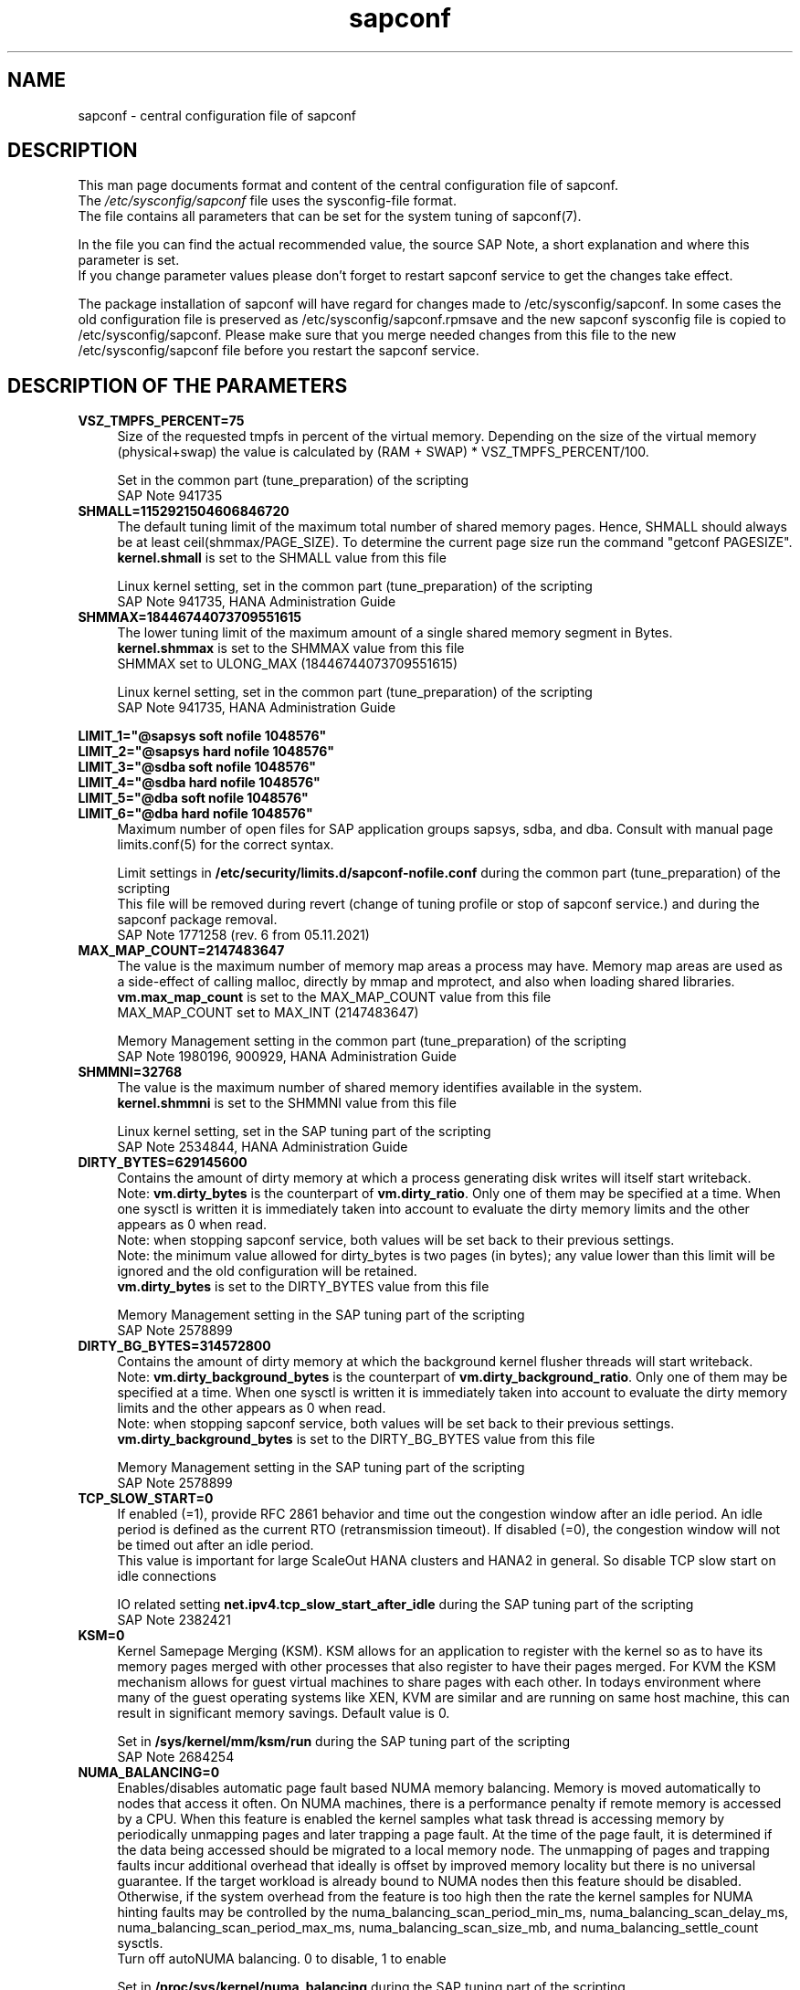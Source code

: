 .\"/* 
.\" * All rights reserved
.\" * Copyright (c) 2017-2023 SUSE LLC
.\" * Authors: Angela Briel
.\" *
.\" * This program is free software; you can redistribute it and/or
.\" * modify it under the terms of the GNU General Public License
.\" * as published by the Free Software Foundation; either version 2
.\" * of the License, or (at your option) any later version.
.\" *
.\" * This program is distributed in the hope that it will be useful,
.\" * but WITHOUT ANY WARRANTY; without even the implied warranty of
.\" * MERCHANTABILITY or FITNESS FOR A PARTICULAR PURPOSE.  See the
.\" * GNU General Public License for more details.
.\" */
.\" 
.TH sapconf 5 "November 2024" "sapconf configuration file"
.SH NAME
sapconf \- central configuration file of sapconf

.SH DESCRIPTION
This man page documents format and content of the central configuration file of sapconf.
.br
The \fI/etc/sysconfig/sapconf\fR file uses the sysconfig\-file format.
.br
The file contains all parameters that can be set for the system tuning of sapconf(7).
.PP
In the file you can find the actual recommended value, the source SAP Note, a short explanation and where this parameter is set.
.br
If you change parameter values please don't forget to restart sapconf service to get the changes take effect.
.PP
The package installation of sapconf will have regard for changes made to /etc/sysconfig/sapconf. In some cases the old configuration file is preserved as /etc/sysconfig/sapconf.rpmsave and the new sapconf sysconfig file is copied to /etc/sysconfig/sapconf. Please make sure that you merge needed changes from this file to the new /etc/sysconfig/sapconf file before you restart the sapconf service.

.SH DESCRIPTION OF THE PARAMETERS
.PP
.TP 4
.BI VSZ_TMPFS_PERCENT=75
Size of the requested tmpfs in percent of the virtual memory. Depending on the size of the virtual memory (physical+swap) the value is calculated by (RAM + SWAP) * VSZ_TMPFS_PERCENT/100.
.PP
.RS 4
Set in the common part (tune_preparation) of the scripting
.br
SAP Note 941735
.RE
.PP
.TP 4
.BI SHMALL=1152921504606846720
The default tuning limit of the maximum total number of shared memory pages. Hence, SHMALL should always be at least ceil(shmmax/PAGE_SIZE). To determine the current page size run the command "getconf PAGESIZE".
.br
\fBkernel.shmall\fP is set to the SHMALL value from this file
.PP
.RS 4
Linux kernel setting, set in the common part (tune_preparation) of the scripting
.br
SAP Note 941735, HANA Administration Guide
.RE
.PP
.TP 4
.BI SHMMAX=18446744073709551615
The lower tuning limit of the maximum amount of a single shared memory segment in Bytes.
.br
\fBkernel.shmmax\fP is set to the SHMMAX value from this file
.br
SHMMAX set to ULONG_MAX (18446744073709551615)
.PP
.RS 4
Linux kernel setting, set in the common part (tune_preparation) of the scripting
.br
SAP Note 941735, HANA Administration Guide
.RE
.PP
\fBLIMIT_1="@sapsys soft nofile 1048576"\fP
.br
\fBLIMIT_2="@sapsys hard nofile 1048576"\fP
.br
\fBLIMIT_3="@sdba soft nofile 1048576"\fP
.br
\fBLIMIT_4="@sdba hard nofile 1048576"\fP
.br
\fBLIMIT_5="@dba soft nofile 1048576"\fP
.br
\fBLIMIT_6="@dba hard nofile 1048576"\fP
.RS 4
Maximum number of open files for SAP application groups sapsys, sdba, and dba.
Consult with manual page limits.conf(5) for the correct syntax.
.PP
Limit settings in \fB/etc/security/limits.d/sapconf-nofile.conf\fP during the common part (tune_preparation) of the scripting
.br
This file will be removed during revert (change of tuning profile or stop of sapconf service.) and during the sapconf package removal.
.br
SAP Note 1771258 (rev. 6 from 05.11.2021)
.RE
.RE
.PP
.TP 4
.BI MAX_MAP_COUNT=2147483647
The value is the maximum number of memory map areas a process may have.
Memory map areas are used as a side-effect of calling malloc, directly by mmap and mprotect, and also when loading shared libraries.
.br
\fBvm.max_map_count\fP is set to the MAX_MAP_COUNT value from this file
.br
MAX_MAP_COUNT set to MAX_INT (2147483647)
.PP
.RS 4
Memory Management setting in the common part (tune_preparation) of the scripting
.br
SAP Note 1980196, 900929, HANA Administration Guide
.RE
.PP
.TP 4
.BI SHMMNI=32768
The value is the maximum number of shared memory identifies available in the system. 
.br
\fBkernel.shmmni\fP is set to the SHMMNI value from this file
.PP
.RS 4
Linux kernel setting, set in the SAP tuning part of the scripting
.br
SAP Note 2534844, HANA Administration Guide
.RE
.PP
.TP 4
.BI DIRTY_BYTES=629145600
Contains the amount of dirty memory at which a process generating disk writes will itself start writeback.
.br
Note: \fBvm.dirty_bytes\fP is the counterpart of \fBvm.dirty_ratio\fP. Only one of them may be specified at a time. When one sysctl is written it is immediately taken into account to evaluate the dirty memory limits and the other appears as 0 when read.
.br
Note: when stopping sapconf service, both values will be set back to their previous settings.
.br
Note: the minimum value allowed for dirty_bytes is two pages (in bytes); any value lower than this limit will be ignored and the old configuration will be retained.
.br
\fBvm.dirty_bytes\fP is set to the DIRTY_BYTES value from this file
.PP
.RS 4
Memory Management setting in the SAP tuning part of the scripting
.br
SAP Note 2578899
.RE
.PP
.TP 4
.BI DIRTY_BG_BYTES=314572800
Contains the amount of dirty memory at which the background kernel flusher threads will start writeback.
.br
Note: \fBvm.dirty_background_bytes\fP is the counterpart of \fBvm.dirty_background_ratio\fP.  Only one of them may be specified at a time. When one sysctl is written it is immediately taken into account to evaluate the dirty memory limits and the other appears as 0 when read.
.br
Note: when stopping sapconf service, both values will be set back to their previous settings.
.br
\fBvm.dirty_background_bytes\fP is set to the DIRTY_BG_BYTES value from this file
.PP
.RS 4
Memory Management setting in the SAP tuning part of the scripting
.br
SAP Note 2578899
.RE
.PP
.TP 4
.BI TCP_SLOW_START=0
If enabled (=1), provide RFC 2861 behavior and time out the congestion window after an idle period. An idle period is defined as the current RTO (retransmission timeout). If disabled (=0), the congestion window will not be timed out after an idle period.
.br
This value is important for large ScaleOut HANA clusters and HANA2 in general. So disable TCP slow start on idle connections
.PP
.RS 4
IO related setting \fBnet.ipv4.tcp_slow_start_after_idle\fP during the SAP tuning part of the scripting
.br
SAP Note 2382421
.RE
.PP
.TP 4
.BI KSM=0
Kernel Samepage Merging (KSM). KSM allows for an application to register with the kernel so as to have its memory pages merged with other processes that also register to have their pages merged. For KVM the KSM mechanism allows for guest virtual machines to share pages with each other. In todays environment where many of the guest operating systems like XEN, KVM are similar and are running on same host machine, this can result in significant memory savings. Default value is 0.
.PP
.RS 4
Set in \fB/sys/kernel/mm/ksm/run\fP during the SAP tuning part of the scripting
.br
SAP Note 2684254
.RE
.PP
.TP 4
.BI NUMA_BALANCING=0
Enables/disables automatic page fault based NUMA memory balancing. Memory is moved automatically to nodes that access it often. On NUMA machines, there is a performance penalty if remote memory is accessed by a CPU. When this feature is enabled the kernel samples what task thread is accessing memory by periodically unmapping pages and later trapping a page fault. At the time of the page fault, it is determined if the data being accessed should be migrated to a local memory node. The unmapping of pages and trapping faults incur additional overhead that ideally is offset by improved memory locality but there is no universal guarantee. If the target workload is already bound to NUMA nodes then this feature should be disabled. Otherwise, if the system overhead from the feature is too high then the rate the kernel samples for NUMA hinting faults may be controlled by the numa_balancing_scan_period_min_ms, numa_balancing_scan_delay_ms, numa_balancing_scan_period_max_ms, numa_balancing_scan_size_mb, and numa_balancing_settle_count sysctls.
.br
Turn off autoNUMA balancing. 0 to disable, 1 to enable
.PP
.RS 4
Set in \fB/proc/sys/kernel/numa_balancing\fP during the SAP tuning part of the scripting
.br
SAP Note 2684254
.RE
.PP
.TP 4
.BI THP=madvise
Configure transparent hugepages.
.br
Set to 'never' to disable or to 'always' to enable or 'madvise'.
.br
\fBmadvise\fP will enter direct reclaim like 'always' but only for regions that
are have used madvise(MADV_HUGEPAGE). This is the default behaviour.
.PP
.RS 4
Set in \fB/sys/kernel/mm/transparent_hugepage/enabled\fP during the SAP tuning part of the scripting
.br
SAP Note 2131662, 2684254, 2031375
.RE
.PP
.TP 0
.BI "Linux paging improvements"
no longer supported since SLE15.
.PP
.TP 4
.BI PERF_BIAS=
Energy Performance Bias EPB (applies to Intel-based systems only)
.br
We renamed the parameter to PERF_BIAS to make a clear distinction to the former used tuned.conf parameter 'energy_perf_bias'

PERF_BIAS: performance - 0, normal - 6, powersave - 15
.br or any number between 0 and 15
.br
The setting is disabled by default (leave empty)
.br
When set, for all cpus the energy performance bias setting will be switched to the chosen value.
.br
If activating performance related settings a recommended value for Energy Performance Bias is 'performance' or '0'
.PP
.RS 4
Set during the performance setting part of the scripting
.br
SAP Note 2684254
.RE
.PP
.TP 4
.BI GOVERNOR=
CPU Frequency/Voltage scaling (applies to Intel-based systems only)
.br
We renamed the parameter to GOVERNOR to make a clear distinction to the former used tuned.conf parameter 'governor'

The clock frequency and voltage of modern CPUs can scale, in order to save energy when there’s less work to be done. However HANA as a high-performance database benefits from high CPU frequencies.
.br
governor: performance - 0, normal - 6, powersave - 15
.br
The setting is disabled by default (leave empty)
.br
When set, for all cpus the scaling governor setting will be switched to the chosen value.
.br
If activating performance related settings a recommended value for governor is 'performance' or '0'
.PP
.RS 4
Set during the performance setting part of the scripting
.br
SAP Note 2684254
.RE
.PP
.TP 4
.BI FORCE_LATENCY=70
force latency - configure C-States for lower latency
.br
(applies to Intel-based systems only)
.br
We renamed the parameter to FORCE_LATENCY to make a clear distinction to the former used tuned.conf parameter 'force_latency'

Input is a string, which is internally treated as a decimal (not a hexadecimal) integer number representing a maximum response time in microseconds.
.br
It is used to establish a latency upper limit by limiting the use of C-States (CPU idle or CPU latency states) to only those with an exit latency smaller than the value set here. That means only those states that require less than the requested number of microseconds to wake up are enabled, all the other C-States are disabled.

The files /sys/devices/system/cpu/cpu*/cpuidle/state*/latency and /sys/devices/system/cpu/cpu*/cpuidle/state*/disable are used to limit the C-States.

When set in the sysconfig file for all available CPUs all CPU latency states with a value read from /sys/devices/system/cpu/cpu*/cpuidle/state*/latency >= (higher than) the value from the sysconfig file are disabled by writing '1' to /sys/devices/system/cpu/cpu*/cpuidle/state*/disable

ATTENTION:
.br
not idling *at all* increases power consumption significantly and reduces the life span of the machine because of wear and tear. So do not use a too strict latency setting. For SAP HANA workloads a value of '70' microseconds (as a "light sleep") seems to be sufficient. And the impact on power consumption and life of the CPUs is less severe. But don't forget: The deeper the idle state, the larger is the exit latency.

If activating performance related settings a recommended value for force latency to start with is 70
.PP
.RS 4
Set during the performance setting part of the scripting
.br
SAP Note 2684254
.RE
.PP
.TP 4
.BI MIN_PERF_PCT=
Intel P-State driver setting
.br
(applies to Intel-based systems only and only if Intel-P-State-Driver is used)
.br
We renamed the parameter to MIN_PERF_PCT to make a clear distinction to the former used tuned.conf parameter 'min_perf_pct'

The P-State driver provides its own sysfs files to control the P-State selection. These files have been added to /sys/devices/system/cpu/intel_pstate. Any changes made to these files are applicable to all CPUs
.br
min_perf_pct: Limits the minimum P-State that will be requested by the driver. It states it as a percentage of the max (non-turbo) performance level.
.br
The setting is disabled by default (leave empty)
.br
If activating performance related settings a recommended value for MIN_PERF_PCT to start with is 100
.PP
.RS 4
Set during the performance setting part of the scripting
.br
SAP Note 2684254
.RE
.PP
.TP 4
.BI IO_SCHEDULER="noop\ none"
disk I/O scheduler
.br
We renamed the parameter to IO_SCHEDULER to make a clear distinction to the former used tuned.conf parameter 'elevator'

The default I/O scheduler for single-queued block layer devices offers satisfactory performance for wide range of I/O task, however choosing an alternative scheduler may potentially yield better latency characteristics and throughput.
.br
"noop" is an alternative scheduler, in comparison to other schedulers it may offer more consistent performance, lower computation overhead, and potentially higher throughput.
.br
For most SAP environments (RAID, storage arrays, virtualizaton) 'noop' is the better choice.
.br
With the new introduced multi-queue scheduler for block layer devices the recommended I/O scheduler is 'none' as an equivalent to 'noop' for single-queued block layer devices.

So IO_SCHEDULER can now contain a list of possible schedulers, separated by blanks, which are checked from left to right. The first one which is available in /sys/block/<device>/queue/scheduler will be used as new scheduler setting for the respective block device.

When set, all block devices on the system \fBvalid\fP for this sort of action will be switched to one of the chosen schedulers.

The following rules apply for \fBvalid\fP devices:
.RS 4
.IP \[bu]
all multipath devices (dm-*, if mpath-, but not LVM- or other dm-)
.IP \[bu]
all physical disks (indicated by device/type=0 or names like nvme*, vd*)
.br
\fBexcept\fP they are part of a device mapper construct (like mpath-).
.RE
.PP
.RS 4
Set in the common part (tune_preparation) of the scripting
.br
SAP Note 2578899
.RE
.PP
.TP 4
.BI IGNORE_RELOAD="no"
IGNORE_RELOAD does \fBnot\fR set a parameter to tune the system and has no related SAP Note.
.br
Instead IGNORE_RELOAD is used to control the '\fBsystemctl reload sapconf.service\fR' behavior. The default is '\fBno\fR', which means that the 'reload' is working as expected. Stopping and starting the tuning to apply changed parameter settings from the configuration \fI/etc/sysconfig/sapconf\fP.
.br
If set to '\fByes\fR' a '\fBsystemctl reload sapconf\fR' will do \fBnothing\fR.
.PP
.SH "FILES"
.PP
\fI/etc/sysconfig/sapconf\fR
.RS 4
central configuration file
.RE

.SH SEE\ ALSO
.BR sapconf (7)

.SH AUTHORS
.na
Angela Briel
.nf

